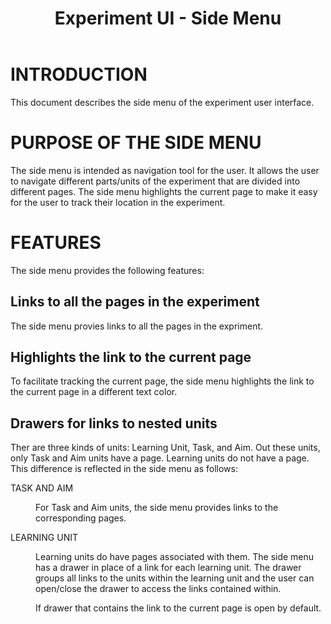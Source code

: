 #+TITLE: Experiment UI - Side Menu

* INTRODUCTION
This document describes the side menu of the experiment user
interface.

* PURPOSE OF THE SIDE MENU
The side menu is intended as navigation tool for the user.  It allows
the user to navigate different parts/units of the experiment that are
divided into different pages.  The side menu highlights the current
page to make it easy for the user to track their location in the
experiment.

* FEATURES
The side menu provides the following features:

** Links to all the pages in the experiment
The side menu provies links to all the pages in the expriment.

** Highlights the link to the current page
To facilitate tracking the current page, the side menu highlights the
link to the current page in a different text color.

** Drawers for links to nested units

Ther are three kinds of units: Learning Unit, Task, and Aim.  Out
these units, only Task and Aim units have a page.  Learning units do
not have a page.  This difference is reflected in the side menu as
follows:

- TASK AND AIM :: For Task and Aim units, the side menu provides links
                  to the corresponding pages.

- LEARNING UNIT :: Learning units do have pages associated with them.
                   The side menu has a drawer in place of a link for
                   each learning unit.  The drawer groups all links to
                   the units within the learning unit and the user can
                   open/close the drawer to access the links contained
                   within.
		   
		   If drawer that contains the link to the current
                   page is open by default.


